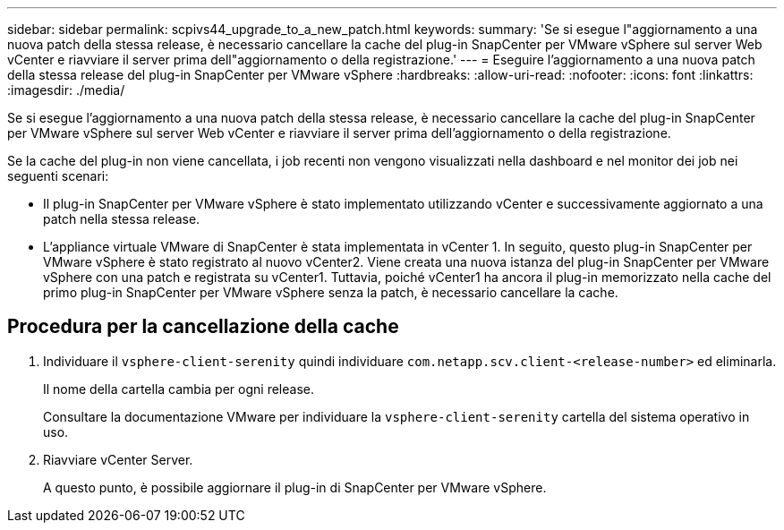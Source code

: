 ---
sidebar: sidebar 
permalink: scpivs44_upgrade_to_a_new_patch.html 
keywords:  
summary: 'Se si esegue l"aggiornamento a una nuova patch della stessa release, è necessario cancellare la cache del plug-in SnapCenter per VMware vSphere sul server Web vCenter e riavviare il server prima dell"aggiornamento o della registrazione.' 
---
= Eseguire l'aggiornamento a una nuova patch della stessa release del plug-in SnapCenter per VMware vSphere
:hardbreaks:
:allow-uri-read: 
:nofooter: 
:icons: font
:linkattrs: 
:imagesdir: ./media/


[role="lead"]
Se si esegue l'aggiornamento a una nuova patch della stessa release, è necessario cancellare la cache del plug-in SnapCenter per VMware vSphere sul server Web vCenter e riavviare il server prima dell'aggiornamento o della registrazione.

Se la cache del plug-in non viene cancellata, i job recenti non vengono visualizzati nella dashboard e nel monitor dei job nei seguenti scenari:

* Il plug-in SnapCenter per VMware vSphere è stato implementato utilizzando vCenter e successivamente aggiornato a una patch nella stessa release.
* L'appliance virtuale VMware di SnapCenter è stata implementata in vCenter 1. In seguito, questo plug-in SnapCenter per VMware vSphere è stato registrato al nuovo vCenter2. Viene creata una nuova istanza del plug-in SnapCenter per VMware vSphere con una patch e registrata su vCenter1. Tuttavia, poiché vCenter1 ha ancora il plug-in memorizzato nella cache del primo plug-in SnapCenter per VMware vSphere senza la patch, è necessario cancellare la cache.




== Procedura per la cancellazione della cache

. Individuare il `vsphere-client-serenity` quindi individuare `com.netapp.scv.client-<release-number>` ed eliminarla.
+
Il nome della cartella cambia per ogni release.

+
Consultare la documentazione VMware per individuare la `vsphere-client-serenity` cartella del sistema operativo in uso.

. Riavviare vCenter Server.
+
A questo punto, è possibile aggiornare il plug-in di SnapCenter per VMware vSphere.


